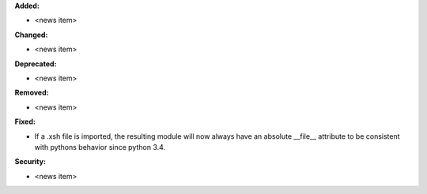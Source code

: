 **Added:**

* <news item>

**Changed:**

* <news item>

**Deprecated:**

* <news item>

**Removed:**

* <news item>

**Fixed:**

* If a .xsh file is imported, the resulting module will now always have an absolute \_\_file\_\_ attribute to be consistent with pythons behavior since python 3.4.

**Security:**

* <news item>
